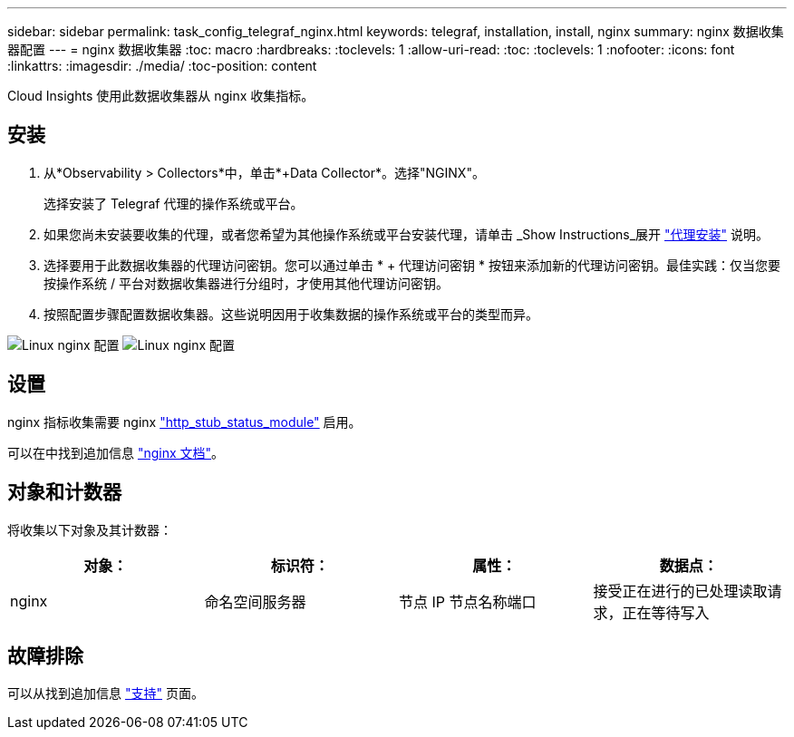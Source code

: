 ---
sidebar: sidebar 
permalink: task_config_telegraf_nginx.html 
keywords: telegraf, installation, install, nginx 
summary: nginx 数据收集器配置 
---
= nginx 数据收集器
:toc: macro
:hardbreaks:
:toclevels: 1
:allow-uri-read: 
:toc: 
:toclevels: 1
:nofooter: 
:icons: font
:linkattrs: 
:imagesdir: ./media/
:toc-position: content


[role="lead"]
Cloud Insights 使用此数据收集器从 nginx 收集指标。



== 安装

. 从*Observability > Collectors*中，单击*+Data Collector*。选择"NGINX"。
+
选择安装了 Telegraf 代理的操作系统或平台。

. 如果您尚未安装要收集的代理，或者您希望为其他操作系统或平台安装代理，请单击 _Show Instructions_展开 link:task_config_telegraf_agent.html["代理安装"] 说明。
. 选择要用于此数据收集器的代理访问密钥。您可以通过单击 * + 代理访问密钥 * 按钮来添加新的代理访问密钥。最佳实践：仅当您要按操作系统 / 平台对数据收集器进行分组时，才使用其他代理访问密钥。
. 按照配置步骤配置数据收集器。这些说明因用于收集数据的操作系统或平台的类型而异。


image:NginxDCConfigLinux-1.png["Linux nginx 配置"]
image:NginxDCConfigLinux-2.png["Linux nginx 配置"]



== 设置

nginx 指标收集需要 nginx link:http://nginx.org/en/docs/http/ngx_http_stub_status_module.html["http_stub_status_module"] 启用。

可以在中找到追加信息 link:http://nginx.org/en/docs/["nginx 文档"]。



== 对象和计数器

将收集以下对象及其计数器：

[cols="<.<,<.<,<.<,<.<"]
|===
| 对象： | 标识符： | 属性： | 数据点： 


| nginx | 命名空间服务器 | 节点 IP 节点名称端口 | 接受正在进行的已处理读取请求，正在等待写入 
|===


== 故障排除

可以从找到追加信息 link:concept_requesting_support.html["支持"] 页面。

